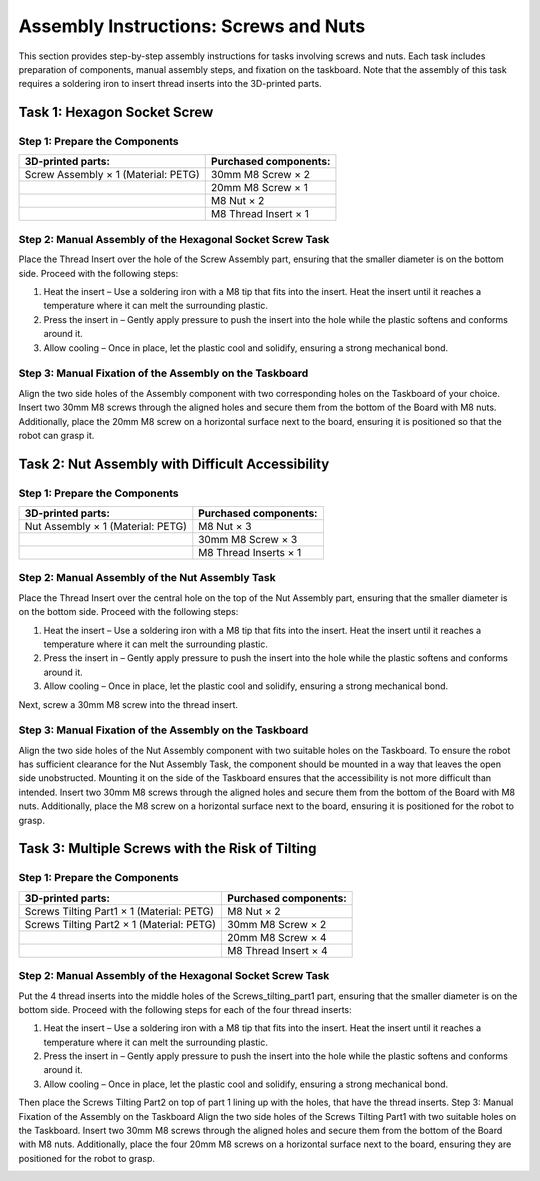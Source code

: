 Assembly Instructions: Screws and Nuts
======================================

This section provides step-by-step assembly instructions for tasks involving screws and nuts.
Each task includes preparation of components, manual assembly steps, and fixation on the taskboard.
Note that the assembly of this task requires a soldering iron to insert thread inserts into the 3D-printed parts.

.. image:: images/screws_and_nuts_taskboard.png
    :alt: Screws and Nuts Task Module
    :align: center
    :width: 400px

Task 1: Hexagon Socket Screw
----------------------------

Step 1: Prepare the Components
^^^^^^^^^^^^^^^^^^^^^^^^^^^^^^

.. list-table::
    :header-rows: 1

    * - 3D-printed parts:
      - Purchased components:
    * - Screw Assembly × 1 (Material: PETG)
      - 30mm M8 Screw × 2
    * -
      - 20mm M8 Screw × 1
    * -
      - M8 Nut × 2
    * -
      - M8 Thread Insert × 1

Step 2: Manual Assembly of the Hexagonal Socket Screw Task
^^^^^^^^^^^^^^^^^^^^^^^^^^^^^^^^^^^^^^^^^^^^^^^^^^^^^^^^^^

Place the Thread Insert over the hole of the Screw Assembly part, ensuring that the smaller diameter is on the bottom side.
Proceed with the following steps:

#. Heat the insert – Use a soldering iron with a M8 tip that fits into the insert. Heat the insert until it reaches a temperature where it can melt the surrounding plastic.
#. Press the insert in – Gently apply pressure to push the insert into the hole while the plastic softens and conforms around it.
#. Allow cooling – Once in place, let the plastic cool and solidify, ensuring a strong mechanical bond.

.. image:: images/screw_assembly_heat_insert.png
    :alt: Screw Assembly
    :align: center
    :width: 200px

Step 3: Manual Fixation of the Assembly on the Taskboard
^^^^^^^^^^^^^^^^^^^^^^^^^^^^^^^^^^^^^^^^^^^^^^^^^^^^^^^^

Align the two side holes of the Assembly component with two corresponding holes on the Taskboard of your choice. Insert two 30mm M8 screws through the aligned holes and secure them from the bottom of the Board with M8 nuts.
Additionally, place the 20mm M8 screw on a horizontal surface next to the board, ensuring it is positioned so that the robot can grasp it.

Task 2: Nut Assembly with Difficult Accessibility
-------------------------------------------------

Step 1: Prepare the Components
^^^^^^^^^^^^^^^^^^^^^^^^^^^^^^

.. list-table::
    :header-rows: 1

    * - 3D-printed parts:
      - Purchased components:
    * - Nut Assembly × 1 (Material: PETG)
      - M8 Nut × 3
    * -
      - 30mm M8 Screw × 3
    * -
      - M8 Thread Inserts × 1

Step 2: Manual Assembly of the Nut Assembly Task
^^^^^^^^^^^^^^^^^^^^^^^^^^^^^^^^^^^^^^^^^^^^^^^^

Place the Thread Insert over the central hole on the top of the Nut Assembly part, ensuring that the smaller diameter is on the bottom side.
Proceed with the following steps:

#. Heat the insert – Use a soldering iron with a M8 tip that fits into the insert. Heat the insert until it reaches a temperature where it can melt the surrounding plastic.
#. Press the insert in – Gently apply pressure to push the insert into the hole while the plastic softens and conforms around it.
#. Allow cooling – Once in place, let the plastic cool and solidify, ensuring a strong mechanical bond.

Next, screw a 30mm M8 screw into the thread insert.

.. image:: images/nut_assembly_heat_insert.png
    :alt: Nut Assembly
    :align: center
    :width: 200px


Step 3: Manual Fixation of the Assembly on the Taskboard
^^^^^^^^^^^^^^^^^^^^^^^^^^^^^^^^^^^^^^^^^^^^^^^^^^^^^^^^

Align the two side holes of the Nut Assembly component with two suitable holes on the Taskboard. To ensure the robot has sufficient clearance for the Nut Assembly Task, the component should be mounted in a way that leaves the open side unobstructed. Mounting it on the side of the Taskboard ensures that the accessibility is not more difficult than intended.
Insert two 30mm M8 screws through the aligned holes and secure them from the bottom of the Board with M8 nuts.
Additionally, place the M8 screw on a horizontal surface next to the board, ensuring it is positioned for the robot to grasp.

Task 3: Multiple Screws with the Risk of Tilting
------------------------------------------------

Step 1: Prepare the Components
^^^^^^^^^^^^^^^^^^^^^^^^^^^^^^

.. list-table::
    :header-rows: 1

    * - 3D-printed parts:
      - Purchased components:
    * - Screws Tilting Part1 × 1 (Material: PETG)
      - M8 Nut × 2
    * - Screws Tilting Part2 × 1 (Material: PETG)
      - 30mm M8 Screw × 2
    * -
      - 20mm M8 Screw × 4
    * -
      - M8 Thread Insert × 4


Step 2: Manual Assembly of the Hexagonal Socket Screw Task
^^^^^^^^^^^^^^^^^^^^^^^^^^^^^^^^^^^^^^^^^^^^^^^^^^^^^^^^^^

Put the 4 thread inserts into the middle holes of the Screws_tilting_part1 part, ensuring that the smaller diameter is on the bottom side.
Proceed with the following steps for each of the four thread inserts:

#. Heat the insert – Use a soldering iron with a M8 tip that fits into the insert. Heat the insert until it reaches a temperature where it can melt the surrounding plastic.
#. Press the insert in – Gently apply pressure to push the insert into the hole while the plastic softens and conforms around it.
#. Allow cooling – Once in place, let the plastic cool and solidify, ensuring a strong mechanical bond.

Then place the Screws Tilting Part2 on top of part 1 lining up with the holes, that have the thread inserts. Step 3: Manual Fixation of the Assembly on the Taskboard Align the two side holes of the Screws Tilting Part1 with two suitable holes on the Taskboard. Insert two 30mm M8 screws through the aligned holes and secure them from the bottom of the Board with M8 nuts.
Additionally, place the four 20mm M8 screws on a horizontal surface next to the board, ensuring they are positioned for the robot to grasp.

.. image:: images/screws_tilting_assembly.png
    :alt: Screws Tilting Assembly
    :align: center
    :width: 400px

